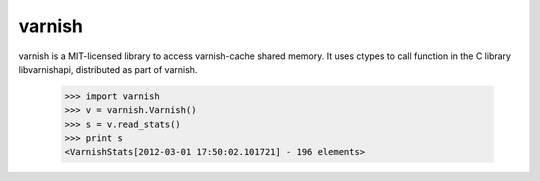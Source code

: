 =======
varnish
=======

varnish is a MIT-licensed library to access varnish-cache shared memory.
It uses ctypes to call function in the C library libvarnishapi, distributed as part of varnish.


  >>> import varnish
  >>> v = varnish.Varnish()
  >>> s = v.read_stats()
  >>> print s
  <VarnishStats[2012-03-01 17:50:02.101721] - 196 elements>